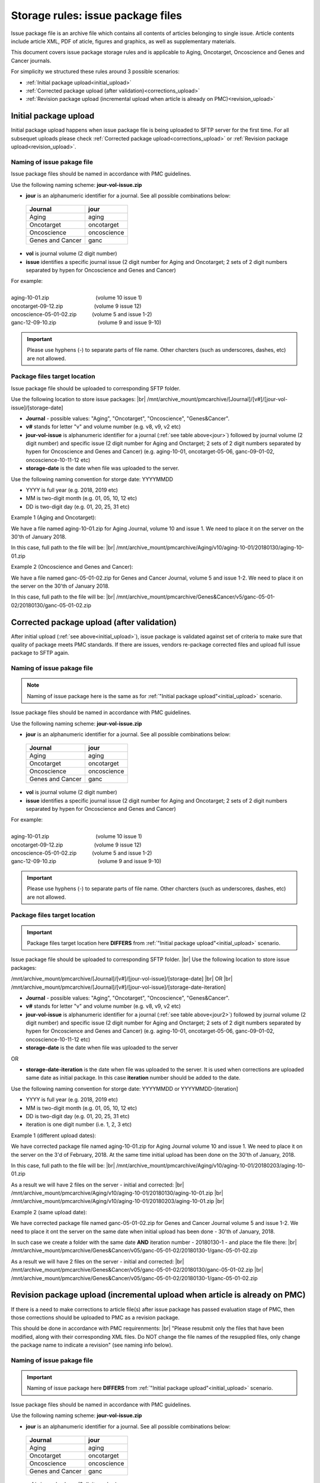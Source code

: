 Storage rules: issue package files
==================================

Issue package file is an archive file which contains all contents of articles belonging to single issue. Article contents include article XML, PDF of aticle, figures and graphics, as well as supplementary materials.

This document covers issue package storage rules and is applicable to Aging, Oncotarget, Oncoscience and Genes and Cancer journals.


For simplicity we structured these rules around 3 possible scenarios:

- :ref:`Initial package upload<initial_upload>`
- :ref:`Corrected package upload (after validation)<corrections_upload>`
- :ref:`Revision package upload (incremental upload when article is already on PMC)<revision_upload>`


.. _initial_upload:

Initial package upload
----------------------

Initial package upload happens when issue package file is being uploaded to SFTP server for the first time. For all subsequet uploads please check :ref:`Corrected package upload<corrections_upload>` or :ref:`Revision package upload<revision_upload>`.


Naming of issue pakage file
+++++++++++++++++++++++++++

Issue package files should be named in accordance with PMC guidelines.

Use the following naming scheme: **jour-vol-issue.zip**

- **jour** is an alphanumeric identifier for a journal. See all possible combinations below:

.. _jour:

  +-----------------------------+--------------+ 
  | Journal                     |  jour        | 
  +=============================+==============+ 
  | Aging                       | aging        | 
  +-----------------------------+--------------+ 
  | Oncotarget                  | oncotarget   | 
  +-----------------------------+--------------+ 
  | Oncoscience                 | oncoscience  | 
  +-----------------------------+--------------+ 
  | Genes and Cancer            | ganc         | 
  +-----------------------------+--------------+ 


- **vol** is journal volume (2 digit number)
- **issue** identifies a specific journal issue (2 digit number for Aging and Oncotarget; 2 sets of 2 digit numbers separated by hypen for Oncoscience and Genes and Cancer)

| For example:
|
| aging-10-01.zip         (volume 10 issue 1)
| oncotarget-09-12.zip      (volume 9 issue 12)
| oncoscience-05-01-02.zip   (volume 5 and issue 1-2)
| ganc-12-09-10.zip        (volume 9 and issue 9-10)

.. IMPORTANT::
	
  Please use hyphens (-) to separate parts of file name. Other charcters (such as underscores, dashes, etc) are not allowed.



Package files target location
+++++++++++++++++++++++++++++

Issue package file should be uploaded to corresponding SFTP folder.

Use the following location to store issue packages: |br|
/mnt/archive_mount/pmcarchive/[Journal]/[v#]/[jour-vol-issue]/[storage-date]

- **Journal** - possible values: "Aging", "Oncotarget", "Oncoscience", "Genes&Cancer".

- **v#** stands for letter "v" and volume number (e.g. v8, v9, v2 etc)

- **jour-vol-issue** is alphanumeric identifier for a journal (:ref:`see table above<jour>`) followed by journal volume (2 digit number) and specific issue (2 digit number for Aging and Onctarget; 2 sets of 2 digit numbers separated by hypen for Oncoscience and Genes and Cancer) (e.g. aging-10-01, oncotarget-05-06, ganc-09-01-02, oncoscience-10-11-12 etc)

- **storage-date** is the date when file was uploaded to the server. 

Use the following naming convention for storge date: YYYYMMDD

- YYYY is full year (e.g. 2018, 2019 etc)

- MM is two-digit month (e.g. 01, 05, 10, 12 etc)

- DD is two-digit day (e.g. 01, 20, 25, 31 etc)


Example 1 (Aging and Oncotarget):

We have a file named aging-10-01.zip for Aging Journal, volume 10 and issue 1. We need to place it on the server on the 30'th of January 2018.

In this case, full path to the file will be: |br|
/mnt/archive_mount/pmcarchive/Aging/v10/aging-10-01/20180130/aging-10-01.zip


Example 2 (Oncoscience and Genes and Cancer):

We have a file named ganc-05-01-02.zip for Genes and Cancer Journal, volume 5 and issue 1-2. We need to place it on the server on the 30'th of January 2018.

In this case, full path to the file will be: |br|
/mnt/archive_mount/pmcarchive/Genes&Cancer/v5/ganc-05-01-02/20180130/ganc-05-01-02.zip


.. _corrections_upload:

Corrected package upload (after validation)
-------------------------------------------

After initial upload (:ref:`see above<initial_upload>`), issue package is validated against set of criteria to make sure that quality of package meets PMC standards. If there are issues, vendors re-package corrected files and upload full issue package to SFTP again. 


Naming of issue pakage file
+++++++++++++++++++++++++++

.. Note::
    
    Naming of issue package here is the same as for :ref:`"Initial package upload"<initial_upload>` scenario.


Issue package files should be named in accordance with PMC guidelines.

Use the following naming scheme: **jour-vol-issue.zip**

- **jour** is an alphanumeric identifier for a journal. See all possible combinations below:

.. _jour2:

  +-----------------------------+--------------+ 
  | Journal                     |  jour        | 
  +=============================+==============+ 
  | Aging                       | aging        | 
  +-----------------------------+--------------+ 
  | Oncotarget                  | oncotarget   | 
  +-----------------------------+--------------+ 
  | Oncoscience                 | oncoscience  | 
  +-----------------------------+--------------+ 
  | Genes and Cancer            | ganc         | 
  +-----------------------------+--------------+ 


- **vol** is journal volume (2 digit number)
- **issue** identifies a specific journal issue (2 digit number for Aging and Oncotarget; 2 sets of 2 digit numbers separated by hypen for Oncoscience and Genes and Cancer)

| For example:
|
| aging-10-01.zip         (volume 10 issue 1)
| oncotarget-09-12.zip      (volume 9 issue 12)
| oncoscience-05-01-02.zip   (volume 5 and issue 1-2)
| ganc-12-09-10.zip        (volume 9 and issue 9-10)

.. IMPORTANT::
  
  Please use hyphens (-) to separate parts of file name. Other charcters (such as underscores, dashes, etc) are not allowed.



Package files target location
+++++++++++++++++++++++++++++

.. IMPORTANT::
    
    Package files target location here **DIFFERS** from :ref:`"Initial package upload"<initial_upload>` scenario.


Issue package file should be uploaded to corresponding SFTP folder. |br|
Use the following location to store issue packages:

/mnt/archive_mount/pmcarchive/[Journal]/[v#]/[jour-vol-issue]/[storage-date] |br|
OR |br|
/mnt/archive_mount/pmcarchive/[Journal]/[v#]/[jour-vol-issue]/[storage-date-iteration]

- **Journal** - possible values: "Aging", "Oncotarget", "Oncoscience", "Genes&Cancer".

- **v#** stands for letter "v" and volume number (e.g. v8, v9, v2 etc)

- **jour-vol-issue** is alphanumeric identifier for a journal (:ref:`see table above<jour2>`) followed by journal volume (2 digit number) and specific issue (2 digit number for Aging and Onctarget; 2 sets of 2 digit numbers separated by hypen for Oncoscience and Genes and Cancer) (e.g. aging-10-01, oncotarget-05-06, ganc-09-01-02, oncoscience-10-11-12 etc)

- **storage-date** is the date when file was uploaded to the server
OR

- **storage-date-iteration** is the date when file was uploaded to the server. It is used when corrections are uploaded same date as initial package. In this case **iteration** number should be added to the date.

Use the following naming convention for storge date: YYYYMMDD or YYYYMMDD-[iteration]

- YYYY is full year (e.g. 2018, 2019 etc)

- MM is two-digit month (e.g. 01, 05, 10, 12 etc)

- DD is two-digit day (e.g. 01, 20, 25, 31 etc)

- iteration is one digit number (i.e. 1, 2, 3 etc)


Example 1 (different upload dates):

We have corrected package file named aging-10-01.zip for Aging Journal volume 10 and issue 1. We need to place it on the server on the 3'd of February, 2018. At the same time initial upload has been done on the 30'th of January, 2018.

In this case, full path to the file will be: |br|
/mnt/archive_mount/pmcarchive/Aging/v10/aging-10-01/20180203/aging-10-01.zip

As a result we will have 2 files on the server - initial and corrected: |br|
/mnt/archive_mount/pmcarchive/Aging/v10/aging-10-01/20180130/aging-10-01.zip |br|
/mnt/archive_mount/pmcarchive/Aging/v10/aging-10-01/20180203/aging-10-01.zip
|br|

Example 2 (same upload date):

We have corrected package file named ganc-05-01-02.zip for Genes and Cancer Journal volume 5 and issue 1-2. We need to place it ont the server on the same date when initial upload has been done - 30'th of January, 2018.

In such case we create a folder with the same date **AND** iteration number - 20180130-1 - and place the file there: |br|
/mnt/archive_mount/pmcarchive/Genes&Cancer/v05/ganc-05-01-02/20180130-1/ganc-05-01-02.zip


As a result we will have 2 files on the server - initial and corrected: |br| 
/mnt/archive_mount/pmcarchive/Genes&Cancer/v05/ganc-05-01-02/20180130/ganc-05-01-02.zip |br|
/mnt/archive_mount/pmcarchive/Genes&Cancer/v05/ganc-05-01-02/20180130-1/ganc-05-01-02.zip


.. _revision_upload:

Revision package upload (incremental upload when article is already on PMC)
---------------------------------------------------------------------------

If there is a need to make corrections to article file(s) after issue package has passed evaluation stage of PMC, then those corrections should be uploaded to PMC as a revision package.


This should be done in accordance with PMC requirenments: |br|
"Please resubmit only the files that have been modified, along with their corresponding XML files. Do NOT change the file names of the resupplied files, only change the package name to indicate a revision" (see naming info below).


Naming of issue pakage file
+++++++++++++++++++++++++++

.. IMPORTANT::
    
    Naming of issue package here **DIFFERS** from :ref:`"Initial package upload"<initial_upload>` scenario.


Issue package files should be named in accordance with PMC guidelines.

Use the following naming scheme: **jour-vol-issue.zip**

- **jour** is an alphanumeric identifier for a journal. See all possible combinations below:

.. _jour3:

  +-----------------------------+--------------+ 
  | Journal                     |  jour        | 
  +=============================+==============+ 
  | Aging                       | aging        | 
  +-----------------------------+--------------+ 
  | Oncotarget                  | oncotarget   | 
  +-----------------------------+--------------+ 
  | Oncoscience                 | oncoscience  | 
  +-----------------------------+--------------+ 
  | Genes and Cancer            | ganc         | 
  +-----------------------------+--------------+ 


- **vol** is journal volume (2 digit number)
- **issue** identifies a specific journal issue (2 digit number for Aging and Oncotarget; 2 sets of 2 digit numbers separated by hypen for Oncoscience and Genes and Cancer)
- **r#** is a revision number (e.g. r1, r2, r3)


For example:

- You send the original files for "Aging" volume 10, issue 1 in a zip file named:  **aging-15-01.zip**

- Three days later, you send a revised XML file for one article, in a zip file named: **aging-15-01.r1.zip**

- Later that same day, you send replacement files for the same issue, in a zip file named: **aging-15-01.r2.zip**


.. IMPORTANT::

  Please use hyphens (-) to separate parts of file name. Other charcters (such as underscores, dashes, etc) are not allowed.


Package files target location
+++++++++++++++++++++++++++++

.. IMPORTANT::
    
    Package files target location here is the same as in :ref:`"Corrected package upload"<corrections_upload>` scenario.


Issue package file should be uploaded to corresponding SFTP folder. |br|
Use the following location to store issue packages:

/mnt/archive_mount/pmcarchive/[Journal]/[v#]/[jour-vol-issue]/[storage-date] |br|
OR |br|
/mnt/archive_mount/pmcarchive/[Journal]/[v#]/[jour-vol-issue]/[storage-date-iteration]

- **Journal** - possible values: "Aging", "Oncotarget", "Oncoscience", "Genes&Cancer".

- **v#** stands for letter "v" and volume number (e.g. v8, v9, v2 etc)

- **jour-vol-issue** is alphanumeric identifier for a journal (:ref:`see table above<jour3>`) followed by journal volume (2 digit number) and specific issue (2 digit number for Aging and Onctarget; 2 sets of 2 digit numbers separated by hypen for Oncoscience and Genes and Cancer) (e.g. aging-10-01, oncotarget-05-06, ganc-09-01-02, oncoscience-10-11-12 etc)

- **storage-date** is the date when file was uploaded to the server
OR

- **storage-date-iteration** is the date when file was uploaded to the server. It is used when corrections are uploaded same date as initial package. In this case **iteration** number should be added to the date.

Use the following naming convention for storge date: YYYYMMDD or YYYYMMDD-[iteration]

- YYYY is full year (e.g. 2018, 2019 etc)

- MM is two-digit month (e.g. 01, 05, 10, 12 etc)

- DD is two-digit day (e.g. 01, 20, 25, 31 etc)

- iteration is one digit number (i.e. 1, 2, 3 etc)



Example 1 (different upload dates):

We have a revision file named aging-10-01.r1.zip for Aging Journal volume 10 and issue 1. We need to place it on the server on the 3'd of February, 2018. At the same time initial upload has been done on the 30'th of January, 2018.

In this case, full path to the file will be: |br|
/mnt/archive_mount/pmcarchive/Aging/v10/aging-10-01/20180203/aging-10-01.r1.zip

As a result we will have 2 files on the server - initial and corrected: |br|
/mnt/archive_mount/pmcarchive/Aging/v10/aging-10-01/20180130/aging-10-01.zip |br|
/mnt/archive_mount/pmcarchive/Aging/v10/aging-10-01/20180203/aging-10-01.r1.zip
|br|

Example 2 (same upload date):

We have a revision file named ganc-05-01-02.r1.zip for Genes and Cancer Journal volume 5 and issue 1-2. We need to place it on the server on the same date when initial upload has been done - 30'th of January, 2018.

In such case we create a folder with the same date **AND** iteration number - 20180130-1 - and place the file there: |br|
/mnt/archive_mount/pmcarchive/Genes&Cancer/v5/ganc-05-01-02/20180130-1/ganc-05-01-02.r1.zip

As a result we will have 2 files on the server - initial and corrected: |br| 
/mnt/archive_mount/pmcarchive/Genes&Cancer/v5/ganc-05-01-02/20180130/ganc-05-01-02.zip |br|
/mnt/archive_mount/pmcarchive/Genes&Cancer/v5/ganc-05-01-02/20180130-1/ganc-05-01-02.r1.zip


.. |br| raw:: html

   <br />